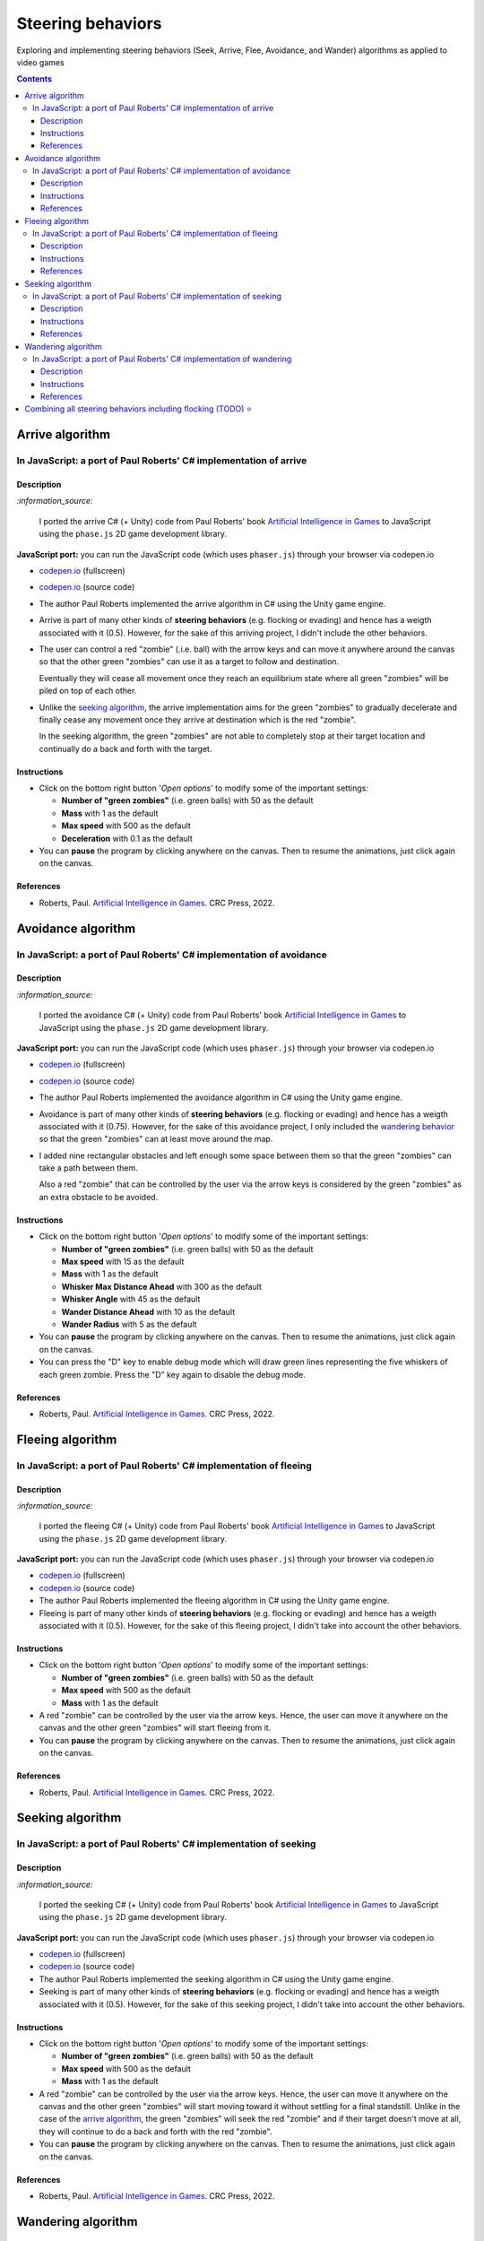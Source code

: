 ==================
Steering behaviors
==================
Exploring and implementing steering behaviors (Seek, Arrive, Flee, Avoidance, and Wander) algorithms as applied to video games

.. contents:: **Contents**
   :depth: 5
   :local:
   :backlinks: top

Arrive algorithm
================
In JavaScript: a port of Paul Roberts' C# implementation of arrive
------------------------------------------------------------------
.. raw:: html

   <div align="center">
    <a href="https://codepen.io/raul23/full/bGxYZod" target="_blank">
      <img src="./images/arriving.png">
    </a>
    <p align="center">Green "zombies" arriving at their destination which is the red "zombie"</p>
  </div>

Description
"""""""""""
`:information_source:` 

 I ported the arrive C# (+ Unity) code from Paul Roberts' book `Artificial Intelligence in Games <https://www.routledge.com/Artificial-Intelligence-in-Games/Roberts/p/book/9781032033228>`_ to JavaScript using the ``phase.js`` 2D game development library.
 
**JavaScript port:** you can run the JavaScript code (which uses ``phaser.js``) through your browser via codepen.io

- `codepen.io <https://codepen.io/raul23/full/bGxYZod>`_ (fullscreen)
- `codepen.io <https://codepen.io/raul23/pen/bGxYZod>`_ (source code)

- The author Paul Roberts implemented the arrive algorithm in C# using the Unity game engine.
- Arrive is part of many other kinds of **steering behaviors** (e.g. flocking or evading) and hence has a weigth associated
  with it (0.5). However, for the sake of this arriving project, I didn't include the other behaviors.
- The user can control a red "zombie" (.i.e. ball) with the arrow keys and can move it anywhere around the
  canvas so that the other green "zombies" can use it as a target to follow and destination.
  
  Eventually they will cease all movement once they reach an
  equilibrium state where all green "zombies" will be piled on top of each other.
  
  .. raw:: html

      <div align="center">
       <a href="https://codepen.io/raul23/full/bGxYZod" target="_blank">
         <img src="./images/avoiding_covered_red.png">
       </a>
       <p align="center">The green "zombies" arrived at destination which is the <br/>user-controlled red "zombie" 
       that is completely covered by them.
     </div>
- Unlike the `seeking algorithm <#in-javascript-a-port-of-paul-roberts-c-implementation-of-seeking>`_, 
  the arrive implementation aims for the green "zombies" to gradually decelerate and  
  finally cease any movement once they arrive at destination which is the red "zombie".
  
  In the seeking algorithm, the green "zombies" are not able to completely stop at their target location
  and continually do a back and forth with the target.
  
  .. raw:: html

      <div align="center">
       <a href="https://codepen.io/raul23/full/bGxYZod" target="_blank">
         <img src="./images/arriving_final_destination.png">
       </a>
       <p align="center">Equilibrium state: the green "zombies" <br>finally</b> arrived at destination</p>
     </div>

Instructions
""""""""""""
- Click on the bottom right button '*Open options*' to modify some of the important settings:

  .. raw:: html

      <div align="center">
       <a href="https://codepen.io/raul23/full/bGxYZod" target="_blank">
         <img src="https://raw.githubusercontent.com/raul23/flocking-algorithms/main/images/open_options.png">
       </a>
      </div>

  - **Number of "green zombies"** (i.e. green balls) with 50 as the default
  - **Mass** with 1 as the default
  - **Max speed** with 500 as the default
  - **Deceleration** with 0.1 as the default
  
  .. raw:: html

      <div align="center">
       <a href="https://codepen.io/raul23/full/bGxYZod" target="_blank">
         <img src="./images/arriving_options.png">
       </a>
      </div>
- You can **pause** the program by clicking anywhere on the canvas. Then to resume the animations, just click again on the canvas.
      
References
""""""""""
- Roberts, Paul. `Artificial Intelligence in Games <https://www.amazon.com/Artificial-Intelligence-Games-Paul-Roberts/dp/1032033223/>`_. 
  CRC Press, 2022.

Avoidance algorithm
===================
In JavaScript: a port of Paul Roberts' C# implementation of avoidance
---------------------------------------------------------------------
.. raw:: html

   <div align="center">
    <a href="https://codepen.io/raul23/full/ExebJPO" target="_blank">
      <img src="./images/fullscreen_avoiding_red.png">
    </a>
    <p align="center">Green "zombies" avoiding obstacles (including the red "zombie")</p>
  </div>

Description
"""""""""""
`:information_source:` 

 I ported the avoidance C# (+ Unity) code from Paul Roberts' book `Artificial Intelligence in Games <https://www.routledge.com/Artificial-Intelligence-in-Games/Roberts/p/book/9781032033228>`_ to JavaScript using the ``phase.js`` 2D game development library.
 
**JavaScript port:** you can run the JavaScript code (which uses ``phaser.js``) through your browser via codepen.io

- `codepen.io <https://codepen.io/raul23/full/ExebJPO>`_ (fullscreen)
- `codepen.io <https://codepen.io/raul23/pen/ExebJPO>`_ (source code)

- The author Paul Roberts implemented the avoidance algorithm in C# using the Unity game engine.
- Avoidance is part of many other kinds of **steering behaviors** (e.g. flocking or evading) and hence has a weigth associated
  with it (0.75). However, for the sake of this avoidance project, I only included the 
  `wandering behavior <#in-javascript-a-port-of-paul-roberts-c-implementation-of-wandering>`_ so that
  the green "zombies" can at least move around the map.
- I added nine rectangular obstacles and left enough some space between them so that the green "zombies" can take
  a path between them. 
  
  .. raw:: html

      <div align="center">
       <a href="https://codepen.io/raul23/full/ExebJPO" target="_blank">
         <img src="./images/avoiding_obstacles_path_between.png">
       </a>
       <p align="center">Green "zombies" avoiding obstacles and taking a path between them</p>
     </div>
  
  Also a red "zombie" that can be controlled by the user via the arrow keys is considered by the green "zombies" as an extra obstacle 
  to be avoided.
  
  .. raw:: html

      <div align="center">
       <a href="https://codepen.io/raul23/full/ExebJPO" target="_blank">
         <img src="./images/avoiding_red.png">
       </a>
       <p align="center">Green "zombies" avoiding the red "zombie" that can be controlled by the user</p>
     </div>

Instructions
""""""""""""
- Click on the bottom right button '*Open options*' to modify some of the important settings:

  .. raw:: html

      <div align="center">
       <a href="https://codepen.io/raul23/full/ExebJPO" target="_blank">
         <img src="https://raw.githubusercontent.com/raul23/flocking-algorithms/main/images/open_options.png">
       </a>
      </div>

  - **Number of "green zombies"** (i.e. green balls) with 50 as the default
  - **Max speed** with 15 as the default
  - **Mass** with 1 as the default
  - **Whisker Max Distance Ahead** with 300 as the default
  - **Whisker Angle** with 45 as the default 
  - **Wander Distance Ahead** with 10 as the default
  - **Wander Radius** with 5 as the default 
  
  .. raw:: html

      <div align="center">
       <a href="https://codepen.io/raul23/full/ExebJPO" target="_blank">
         <img src="./images/avoidance_options.png">
       </a>
      </div>
- You can **pause** the program by clicking anywhere on the canvas. Then to resume the animations, just click again on the canvas.
- You can press the "D" key to enable debug mode which will draw green lines representing the five whiskers 
  of each green zombie. Press the "D" key again to disable the debug mode.
  
  .. raw:: html

      <div align="center">
       <a href="https://codepen.io/raul23/full/ExebJPO" target="_blank">
         <img src="./images/avoidance_whiskers.png">
       </a>
       <p align="center">Debug mode enabled: green lines represent the whiskers helping the green "zombies" to avoid obstacles</p>
      </div>
      
References
""""""""""
- Roberts, Paul. `Artificial Intelligence in Games <https://www.amazon.com/Artificial-Intelligence-Games-Paul-Roberts/dp/1032033223/>`_. 
  CRC Press, 2022.

Fleeing algorithm
=================
In JavaScript: a port of Paul Roberts' C# implementation of fleeing
-------------------------------------------------------------------
.. raw:: html

   <div align="center">
    <a href="https://codepen.io/raul23/full/GRXOdLv" target="_blank">
      <img src="./images/fleeing_fullscreen_with_options.png">
    </a>
    <p align="center">The green "zombies" are all fleeing from the user-controlled red "zombie"</p>
  </div>

Description
"""""""""""
`:information_source:` 

 I ported the fleeing C# (+ Unity) code from Paul Roberts' book `Artificial Intelligence in Games <https://www.routledge.com/Artificial-Intelligence-in-Games/Roberts/p/book/9781032033228>`_ to JavaScript using the ``phase.js`` 2D game development library.
 
**JavaScript port:** you can run the JavaScript code (which uses ``phaser.js``) through your browser via codepen.io

- `codepen.io <https://codepen.io/raul23/full/GRXOdLv>`_ (fullscreen)
- `codepen.io <https://codepen.io/raul23/pen/GRXOdLv>`_ (source code)

- The author Paul Roberts implemented the fleeing algorithm in C# using the Unity game engine.
- Fleeing is part of many other kinds of **steering behaviors** (e.g. flocking or evading) and hence has a weigth associated
  with it (0.5). However, for the sake of this fleeing project, I didn't take into account the other behaviors.

Instructions
""""""""""""
- Click on the bottom right button '*Open options*' to modify some of the important settings:

  .. raw:: html

      <div align="center">
       <a href="https://codepen.io/raul23/full/GRXOdLv" target="_blank">
         <img src="https://raw.githubusercontent.com/raul23/flocking-algorithms/main/images/open_options.png">
       </a>
      </div>

  - **Number of "green zombies"** (i.e. green balls) with 50 as the default
  - **Max speed** with 500 as the default
  - **Mass** with 1 as the default
  
  .. raw:: html

      <div align="center">
       <a href="https://codepen.io/raul23/full/GRXOdLv" target="_blank">
         <img src="./images/seeking_options.png">
       </a>
      </div>
- A red "zombie" can be controlled by the user via the arrow keys. Hence, the user can move it anywhere on the canvas and 
  the other green "zombies" will start fleeing from it.
- You can **pause** the program by clicking anywhere on the canvas. Then to resume the animations, just click again on the canvas.
      
References
""""""""""
- Roberts, Paul. `Artificial Intelligence in Games <https://www.amazon.com/Artificial-Intelligence-Games-Paul-Roberts/dp/1032033223/>`_. 
  CRC Press, 2022.

Seeking algorithm
=================
In JavaScript: a port of Paul Roberts' C# implementation of seeking
-------------------------------------------------------------------
.. raw:: html

   <div align="center">
    <a href="https://codepen.io/raul23/full/zYJPeqx" target="_blank">
      <img src="./images/seeking_fullscreen_with_options.png">
    </a>
    <p align="center">The green "zombies" are seeking the user-controlled red "zombie"</p>
  </div>

Description
"""""""""""
`:information_source:` 

 I ported the seeking C# (+ Unity) code from Paul Roberts' book `Artificial Intelligence in Games <https://www.routledge.com/Artificial-Intelligence-in-Games/Roberts/p/book/9781032033228>`_ to JavaScript using the ``phase.js`` 2D game development library.
 
**JavaScript port:** you can run the JavaScript code (which uses ``phaser.js``) through your browser via codepen.io

- `codepen.io <https://codepen.io/raul23/full/zYJPeqx>`_ (fullscreen)
- `codepen.io <https://codepen.io/raul23/pen/zYJPeqx>`_ (source code)

- The author Paul Roberts implemented the seeking algorithm in C# using the Unity game engine.
- Seeking is part of many other kinds of **steering behaviors** (e.g. flocking or evading) and hence has a weigth associated
  with it (0.5). However, for the sake of this seeking project, I didn't take into account the other behaviors.

Instructions
""""""""""""
- Click on the bottom right button '*Open options*' to modify some of the important settings:

  .. raw:: html

      <div align="center">
       <a href="https://codepen.io/raul23/full/zYJPeqx" target="_blank">
         <img src="https://raw.githubusercontent.com/raul23/flocking-algorithms/main/images/open_options.png">
       </a>
      </div>

  - **Number of "green zombies"** (i.e. green balls) with 50 as the default
  - **Max speed** with 500 as the default
  - **Mass** with 1 as the default
  
  .. raw:: html

      <div align="center">
       <a href="https://codepen.io/raul23/full/zYJPeqx" target="_blank">
         <img src="./images/seeking_options.png">
       </a>
      </div>
- A red "zombie" can be controlled by the user via the arrow keys. Hence, the user can move it anywhere on the canvas and 
  the other green "zombies" will start moving toward it without settling for a final standstill. Unlike in the case of the 
  `arrive algorithm <#arrive-algorithm>`_, the green "zombies" will seek the red "zombie" and if their target doesn't
  move at all, they will continue to do a back and forth with the red "zombie".
- You can **pause** the program by clicking anywhere on the canvas. Then to resume the animations, just click again on the canvas.
      
References
""""""""""
- Roberts, Paul. `Artificial Intelligence in Games <https://www.amazon.com/Artificial-Intelligence-Games-Paul-Roberts/dp/1032033223/>`_. 
  CRC Press, 2022.

Wandering algorithm
===================
In JavaScript: a port of Paul Roberts' C# implementation of wandering
---------------------------------------------------------------------
.. raw:: html

   <div align="center">
    <a href="https://codepen.io/raul23/full/LYJzygm" target="_blank">
      <img src="./images/wandering_fullscreen_with_options.png">
    </a>
    <p align="center">Debug mode enabled: blue lines represent the facing direction where the green balls are heading</p>
  </div>

Description
"""""""""""
`:information_source:` 

 I ported the wandering C# (+ Unity) code from Paul Roberts' book `Artificial Intelligence in Games <https://www.routledge.com/Artificial-Intelligence-in-Games/Roberts/p/book/9781032033228>`_ to JavaScript using the ``phase.js`` 2D game development library.
 
**JavaScript port:** you can run the JavaScript code (which uses ``phaser.js``) through your browser via codepen.io

- `codepen.io <https://codepen.io/raul23/full/LYJzygm>`_ (fullscreen)
- `codepen.io <https://codepen.io/raul23/pen/LYJzygm>`_ (source code)

**Description:**

- The author Paul Roberts implemented the wandering algorithm in C# using the Unity game engine.
- The author used zombies invading a shopping mall in search of fresh brains as a backdrop for a simple game where you will
  implement and test different steering behaviors exhibited by the horde of zombies. 
  
  In the C# game, each zombie is represented as a green dot
  on the screen and can be spawned at specific places and at a certain rate during the game. The user controls a 
  black dot that can shoot at the zombies with the spacebar.
  
  .. raw:: html

      <div align="center">
       <a href="https://www.routledge.com/Artificial-Intelligence-in-Games/Roberts/p/book/9781032033228" target="_blank">
         <img src="https://raw.githubusercontent.com/raul23/flocking-algorithms/main/images/book_project.png">
       </a>
       <p align="center">From Paul Roberts' book <i>Artificial Intelligence in Games</i>, p.56</p>
      </div>
  
  `:information_source:` 
  
   In the JavaScript port, green balls serve as a substitute for zombies.
- Wandering is part of many other kinds of **steering behaviors** (e.g. flocking or evading) and hence has a weigth associated
  with it (0.25, the lowest value). However, for the sake of this wandering project, I didn't 
  take into account the other behaviors.
- When the program starts, I give a **random facing direction** to each green "zombie" unlike in the book's C# code where
  each zombie starts with a default right facing direction (i.e. a ``(1,0)`` vector). Hence, the zombies wander in all kinds of direction 
  (left, top, right, bottom) instead of collectively wandering toward the right of the screen.

Instructions
""""""""""""
- Click on the bottom right button '*Open options*' to modify some of the important settings:

  .. raw:: html

      <div align="center">
       <a href="https://codepen.io/raul23/full/LYJzygm" target="_blank">
         <img src="https://raw.githubusercontent.com/raul23/flocking-algorithms/main/images/open_options.png">
       </a>
      </div>

  - **Number of "green zombies"** (i.e. green balls) with 50 as the default
  - **Max speed** with 500 as the default
  - **Wander Radius** with 5 as the default 
  - **Wander Distance Ahead** with 10 as the default
  - **Mass** with 1 as the default
  
  .. raw:: html

      <div align="center">
       <a href="https://codepen.io/raul23/full/LYJzygm" target="_blank">
         <img src="./images/options.png">
       </a>
      </div>
- You can **pause** the program by clicking anywhere on the canvas. Then to resume the animations, just click again on the canvas.
- You can press the "D" key to enable debug mode which will draw a blue line representing the forward direction (i.e. the facing vector) 
  of each green zombie as blue lines and green lines for the wandering direction and radius. Press the "D" key again to disable the debug mode.
  
  .. raw:: html

      <div align="center">
       <a href="https://codepen.io/raul23/full/LYJzygm" target="_blank">
         <img src="./images/blue_and_green_lines.png">
       </a>
       <p align="center"><b>Debug mode enabled:</b><br/> blue lines represent the facing direction and <br/> 
       green lines correspond to the wandering direction and radius</p>
      </div>
      
References
""""""""""
- Roberts, Paul. `Artificial Intelligence in Games <https://www.amazon.com/Artificial-Intelligence-Games-Paul-Roberts/dp/1032033223/>`_. 
  CRC Press, 2022.

Combining all steering behaviors including flocking (TODO) ⭐
=============================================================
TODO
